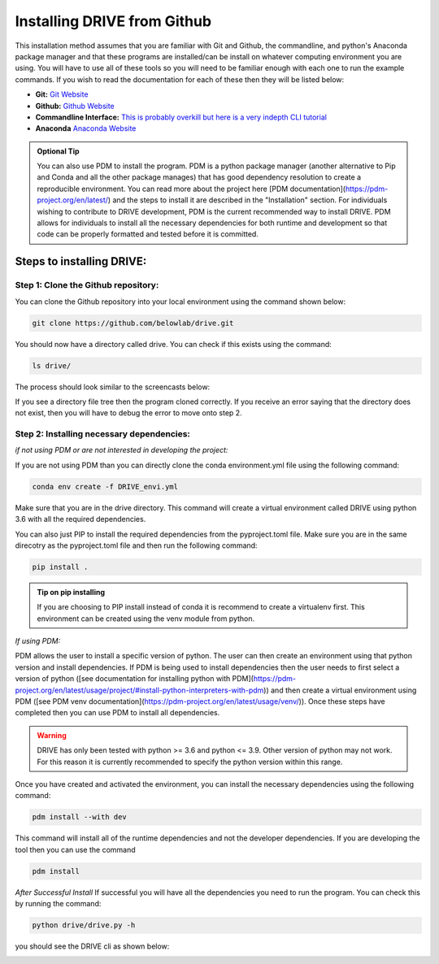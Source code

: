 Installing DRIVE from Github
============================
This installation method assumes that you are familiar with Git and Github, the commandline, and python's Anaconda package manager and that these programs are installed/can be install on whatever computing environment you are using. You will have to use all of these tools so you will need to be familiar enough with each one to run the example commands. If you wish to read the documentation for each of these then they will be listed below:

* **Git:** `Git Website <https://git-scm.com/>`_

* **Github:** `Github Website <https://github.com/>`_

* **Commandline Interface:** `This is probably overkill but here is a very indepth CLI tutorial <https://www.learnenough.com/command-line-tutorial>`_

* **Anaconda** `Anaconda Website <https://www.anaconda.com/>`_

.. admonition:: Optional Tip

    You can also use PDM to install the program. PDM is a python package manager (another alternative to Pip and Conda and all the other package manages) that has good dependency resolution to create a reproducible environment. You can read more about the project here [PDM documentation](https://pdm-project.org/en/latest/) and the steps to install it are described in the "Installation" section. For individuals wishing to contribute to DRIVE development, PDM is the current recommended way to install DRIVE. PDM allows for individuals to install all the necessary dependencies for both runtime and development so that code can be properly formatted and tested before it is committed. 

Steps to installing DRIVE:
--------------------------

Step 1: Clone the Github repository:
^^^^^^^^^^^^^^^^^^^^^^^^^^^^^^^^^^^^
You can clone the Github repository into your local environment using the command shown below:

.. code::

    git clone https://github.com/belowlab/drive.git


You should now have a directory called drive. You can check if this exists using the command:

.. code::

    ls drive/


The process should look similar to the screencasts below:

.. image:: /screencasts/github_cloning.gif
    :height: 300
    :align: center
    :alt: github cloning screencast


If you see a directory file tree then the program cloned correctly. If you receive an error saying that the directory does not exist, then you will have to debug the error to move onto step 2.

Step 2: Installing necessary dependencies:
^^^^^^^^^^^^^^^^^^^^^^^^^^^^^^^^^^^^^^^^^^
*if not using PDM or are not interested in developing the project:* 

If you are not using PDM than you can directly clone the conda environment.yml file using the following command:

.. code::

    conda env create -f DRIVE_envi.yml

Make sure that you are in the drive directory. This command will create a virtual environment called DRIVE using python 3.6 with all the required dependencies. 

You can also just PIP to install the required dependencies from the pyproject.toml file. Make sure you are in the same direcotry as the pyproject.toml file and then run the following command:

.. code::
    
    pip install .

.. admonition:: Tip on pip installing

    If you are choosing to PIP install instead of conda it is recommend to create a virtualenv first. This environment can be created using the venv module from python.


*If using PDM:* 

PDM allows the user to install a specific version of python. The user can then create an environment using that python version and install dependencies. If PDM is being used to install dependencies then the user needs to first select a version of python ([see documentation for installing python with PDM](https://pdm-project.org/en/latest/usage/project/#install-python-interpreters-with-pdm)) and then create a virtual environment using PDM ([see PDM venv documentation](https://pdm-project.org/en/latest/usage/venv/)). Once these steps have completed then you can use PDM to install all dependencies.


.. warning::

    DRIVE has only been tested with python >= 3.6 and python <= 3.9. Other version of python may not work. For this reason it is currently recommended to specify the python version within this range.

Once you have created and activated the environment, you can install the necessary dependencies using the following command:

.. code::

    pdm install --with dev


.. image:: /screencasts/poetry_dependency_install.gif
    :height: 300
    :align: center
    :alt: screencast of installing dependencies using poetry


This command will install all of the runtime dependencies and not the developer dependencies. If you are developing the tool then you can use the command

.. code:: 
    
    pdm install 


*After Successful Install*
If successful you will have all the dependencies you need to run the program. You can check this by running the command:

.. code:: 

    python drive/drive.py -h


you should see the DRIVE cli as shown below: 

.. image:: /screencasts/drive_cli.gif
    :height: 300
    :align: center
    :alt: help message displayed by successful install of DRIVE